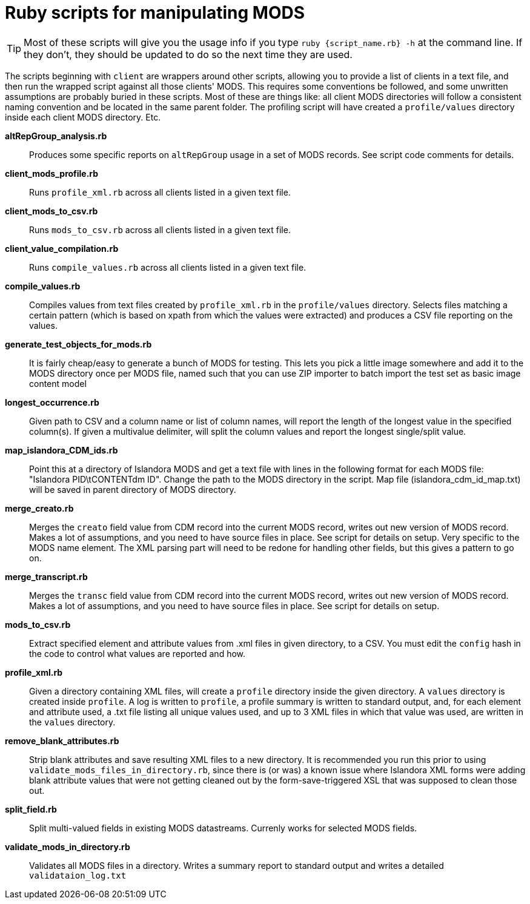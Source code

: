 = Ruby scripts for manipulating MODS

[TIP]
====
Most of these scripts will give you the usage info if you type `ruby {script_name.rb} -h` at the command line. If they don't, they should be updated to do so the next time they are used.
====

The scripts beginning with `client` are wrappers around other scripts, allowing you to provide a list of clients in a text file, and then run the wrapped script against all those clients' MODS. This requires some conventions be followed, and some unwritten assumptions are probably buried in these scripts. Most of these are things like: all client MODS directories will follow a consistent naming convention and be located in the same parent folder. The profiling script will have created a `profile/values` directory inside each client MODS directory. Etc. 

*altRepGroup_analysis.rb*:: Produces some specific reports on `altRepGroup` usage in a set of MODS records. See script code comments for details.
*client_mods_profile.rb*:: Runs `profile_xml.rb` across all clients listed in a given text file.
*client_mods_to_csv.rb*:: Runs `mods_to_csv.rb` across all clients listed in a given text file.
*client_value_compilation.rb*:: Runs `compile_values.rb` across all clients listed in a given text file.
*compile_values.rb*:: Compiles values from text files created by `profile_xml.rb` in the `profile/values` directory. Selects files matching a certain pattern (which is based on xpath from which the values were extracted) and produces a CSV file reporting on the values.
*generate_test_objects_for_mods.rb*:: It is fairly cheap/easy to generate a bunch of MODS for testing. This lets you pick a little image somewhere and add it to the MODS directory once per MODS file, named such that you can use ZIP importer to batch import the test set as basic image content model
*longest_occurrence.rb*:: Given path to CSV and a column name or list of column names, will report the length of the longest value in the specified column(s). If given a multivalue delimiter, will split the column values and report the longest single/split value.
*map_islandora_CDM_ids.rb*:: Point this at a directory of Islandora MODS and get a text file with lines in the following format for each MODS file: "Islandora PID\tCONTENTdm ID". Change the path to the MODS directory in the script. Map file (islandora_cdm_id_map.txt) will be saved in parent directory of MODS directory.
*merge_creato.rb*:: Merges the `creato` field value from CDM record into the current MODS record, writes out new version of MODS record. Makes a lot of assumptions, and you need to have source files in place. See script for details on setup. Very specific to the MODS name element. The XML parsing part will need to be redone for handling other fields, but this gives a pattern to go on.
*merge_transcript.rb*:: Merges the `transc` field value from CDM record into the current MODS record, writes out new version of MODS record. Makes a lot of assumptions, and you need to have source files in place. See script for details on setup.
*mods_to_csv.rb*:: Extract specified element and attribute values from .xml files in given directory, to a CSV. You must edit the `config` hash in the code to control what values are reported and how.
*profile_xml.rb*:: Given a directory containing XML files, will create a `profile` directory inside the given directory. A `values` directory is created inside `profile`. A log is written to `profile`, a profile summary is written to standard output, and, for each element and attribute used, a .txt file listing all unique values used, and up to 3 XML files in which that value was used, are written in the `values` directory.
*remove_blank_attributes.rb*:: Strip blank attributes and save resulting XML files to a new directory. It is recommended you run this prior to using `validate_mods_files_in_directory.rb`, since there is (or was) a known issue where Islandora XML forms were adding blank attribute values that were not getting cleaned out by the form-save-triggered XSL that was supposed to clean those out.
*split_field.rb*:: Split multi-valued fields in existing MODS datastreams. Currenly works for selected MODS fields.
*validate_mods_in_directory.rb*:: Validates all MODS files in a directory. Writes a summary report to standard output and writes a detailed `validataion_log.txt`
